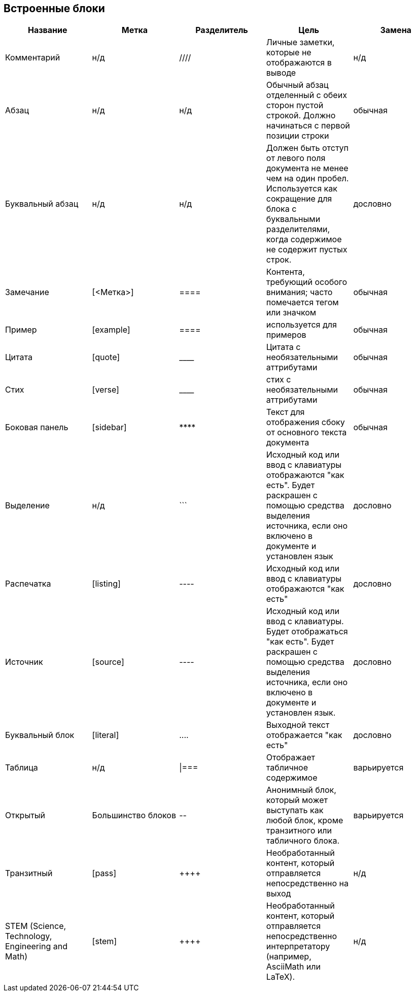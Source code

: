 == Встроенные блоки

|====
| Название | Метка | Разделитель | Цель | Замена
 
 
| Комментарий
| н/д
| ////
| Личные заметки, которые не отображаются в выводе
| н/д


| Абзац
| н/д
| н/д
| Обычный абзац отделенный с обеих сторон пустой строкой. Должно начинаться с первой позиции строки
| обычная


| Буквальный абзац
| н/д
| н/д
| Должен быть отступ от левого поля документа не менее чем на один пробел. Используется как сокращение для блока с буквальными разделителями, когда содержимое не содержит пустых строк.
| дословно
 

| Замечание
| [<Метка>]
| ====
| Контента, требующий особого внимания; часто помечается тегом или значком
| обычная


| Пример
| [example]
| ====
| используется для примеров
| обычная


| Цитата
| [quote]
| \____
| Цитата с необязательными аттрибутами
| обычная
 

| Стих
| [verse]
| \____
| стих с необязательными аттрибутами
| обычная


| Боковая панель
| [sidebar]
| \****
| Текст для отображения сбоку от основного текста документа
| обычная
 

| Выделение
| н/д
| \```
| Исходный код или ввод с клавиатуры отображаются "как есть". Будет раскрашен с помощью средства выделения источника, если оно включено в документе и установлен язык
| дословно
 

| Распечатка
| [listing]
| ----
| Исходный код или ввод с клавиатуры отображаются "как есть"
| дословно


| Источник
| [source]
| ----
| Исходный код или ввод с клавиатуры. Будет отображаться "как есть". Будет раскрашен с помощью средства выделения источника, если оно включено в документе и установлен язык.
| дословно


| Буквальный блок
| [literal]
| \....
| Выходной текст отображается "как есть"
| дословно
 

| Таблица
| н/д
| \|===
| Отображает табличное содержимое
| варьируется


| Открытый
| Большинство блоков
| \--
| Анонимный блок, который может выступать как любой блок, кроме транзитного или табличного блока.
| варьируется
 

| Транзитный
| [pass]
| \\++++
| Необработанный контент, который отправляется непосредственно на выход
| н/д


| STEM (Science, Technology, Engineering and Math)
| [stem]
| \\++++
| Необработанный контент, который отправляется непосредственно интерпретатору (например, AsciiMath или LaTeX).
| н/д

|====
